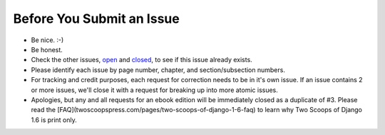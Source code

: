 Before You Submit an Issue
===========================

* Be nice. :-)
* Be honest.
* Check the other issues, open_ and closed_, to see if this issue already exists.
* Please identify each issue by page number, chapter, and section/subsection numbers.
* For tracking and credit purposes, each request for correction needs to be in it's own issue. If an issue contains 2 or more issues, we'll close it with a request for breaking up into more atomic issues.
* Apologies, but any and all requests for an ebook edition will be immediately closed as a duplicate of #3. Please read the [FAQ](twoscoopspress.com/pages/two-scoops-of-django-1-6-faq) to learn why Two Scoops of Django 1.6 is print only. 

.. _open: https://github.com/twoscoops/two-scoops-of-django-1.6/issues?state=open
.. _closed: https://github.com/twoscoops/two-scoops-of-django-1.6/issues?state=closed
